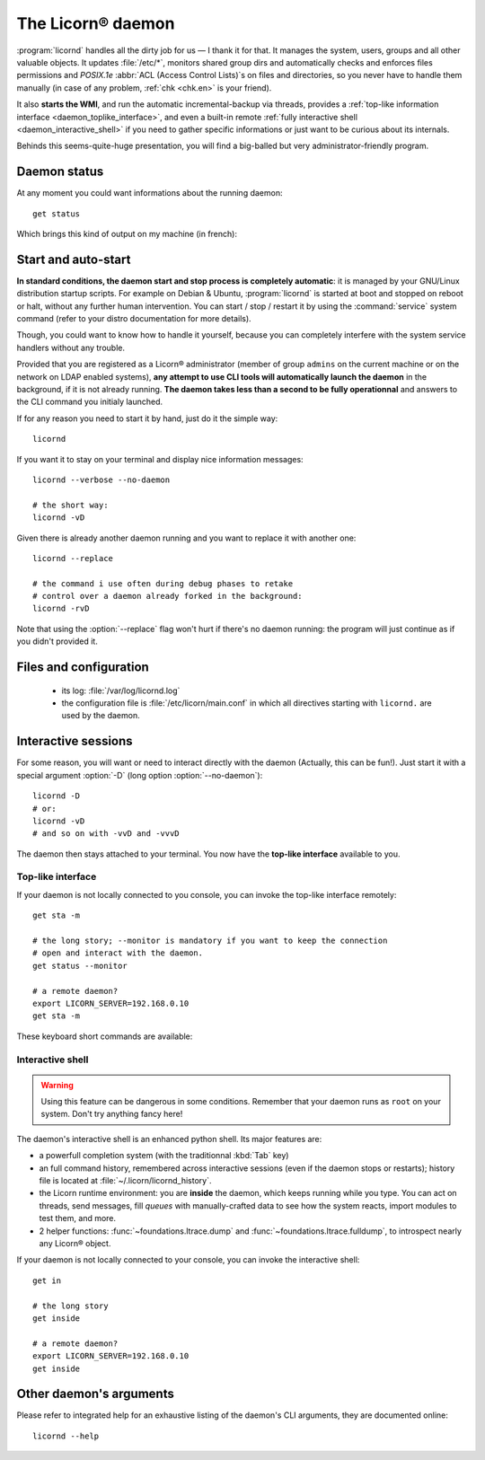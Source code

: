 .. _daemon.en:

.. highlight:: bash

==================
The Licorn® daemon
==================

:program:`licornd` handles all the dirty job for us — I thank it for that. It manages the system, users, groups and all other valuable objects. It updates :file:`/etc/*`, monitors shared group dirs and automatically checks and enforces files permissions and `POSIX.1e` :abbr:`ACL (Access Control Lists)`\s on files and directories, so you never have to handle them manually (in case of any problem, :ref:`chk <chk.en>` is your friend).

It also **starts the WMI**, and run the automatic incremental-backup via threads, provides a :ref:`top-like information interface <daemon_toplike_interface>`, and even a built-in remote :ref:`fully interactive shell <daemon_interactive_shell>` if you need to gather specific informations or just want to be curious about its internals.

Behinds this seems-quite-huge presentation, you will find a big-balled but very administrator-friendly program.

Daemon status
=============

At any moment you could want informations about the running daemon::

	get status

Which brings this kind of output on my machine (in french):


.. image:: ../screenshots/fr/daemon/daemon0001.png
   :alt: ``get status`` output (or top-like interface)


Start and auto-start
====================

**In standard conditions, the daemon start and stop process is completely automatic**: it is managed by your GNU/Linux distribution startup scripts. For example on Debian & Ubuntu, :program:`licornd` is started at boot and stopped on reboot or halt, without any further human intervention. You can start / stop / restart it by using the :command:`service` system command (refer to your distro documentation for more details).


Though, you could want to know how to handle it yourself, because you can completely interfere with the system service handlers without any trouble.

Provided that you are registered as a Licorn® administrator (member of group ``admins`` on the current machine or on the network on LDAP enabled systems), **any attempt to use CLI tools will automatically launch the daemon** in the background, if it is not already running. **The daemon takes less than a second to be fully operationnal** and answers to the CLI command you initialy launched.

If for any reason you need to start it by hand, just do it the simple way::

	licornd

If you want it to stay on your terminal and display nice information messages::

	licornd --verbose --no-daemon

	# the short way:
	licornd -vD

Given there is already another daemon running and you want to replace it with another one::

	licornd --replace

	# the command i use often during debug phases to retake
	# control over a daemon already forked in the background:
	licornd -rvD

Note that using the :option:`--replace` flag won't hurt if there's no daemon running: the program will just continue as if you didn't provided it.


Files and configuration
=======================

    * its log: :file:`/var/log/licornd.log`
    * the configuration file is :file:`/etc/licorn/main.conf` in which all directives starting with ``licornd.`` are used by the daemon.


Interactive sessions
====================

For some reason, you will want or need to interact directly with the daemon (Actually, this can be fun!). Just start it with a special argument :option:`-D` (long option :option:`--no-daemon`)::

	licornd -D
	# or:
	licornd -vD
	# and so on with -vvD and -vvvD

The daemon then stays attached to your terminal. You now have the **top-like interface** available to you.

.. _daemon_toplike_interface:

Top-like interface
------------------

.. image:: ../screenshots/fr/daemon/daemon0001.png
   :alt: top-like Interface (or ``get status`` output)

If your daemon is not locally connected to you console, you can invoke the top-like interface remotely::

	get sta -m

	# the long story; --monitor is mandatory if you want to keep the connection
	# open and interact with the daemon.
	get status --monitor

	# a remote daemon?
	export LICORN_SERVER=192.168.0.10
	get sta -m

These keyboard short commands are available:

.. glossary::

	:kbd:`Space`
		Will display the current status of the daemon, its threads and controller instances. The status can be very verbose or not, depending on the full status flag (see below). Typing repeatedly on kbd:`Space` will emulate a top-like behaviour, allowing to monitor the daemon status in real-time, even if it is very busy.

	:kbd:`Control-t`
		Will do exactly the same as :kbd:`Space`. It's a standard behaviour in shells of BSD systems, and I missed it a lot under `GNU/Linux`.

	:kbd:`Control-y`
		Will do exactly the same as :kbd:`Space`, but will clear the screen first.

	:kbd:`f` or :kbd:`l`
		Will toggle between normal and full status. The status flag is remembered until the daemon terminates or restarts.

	:kbd:`Control-r`
		Will restart the daemon (by sending it an ``USR1`` signal). Very useful when you modified any configuration directive or source code.

	:kbd:`Control-c`
		Will break and terminate, as expected.

	:kbd:`Control-u`
		Will terminate the daemon with a traditionnal ``TERM`` signal (15), simulating a normal :command:`kill` or :command:`killall`.

	:kbd:`Control-k`
		**Extreme caution**: will send a real ``KILL`` signal (9). Use this when you think the daemon is stuck and doesn't respond anymore (this can happen when it blocks on DNS timeout, it seems totally unresponsive, but is not).

	:kbd:`Enter`
		Will just display a newline (usefull for manually marking spaces between different operations).

	:kbd:`Control-L`
		Will clear the screen, like in a normal terminal.

	:kbd:`i`
		Will enter the interactive shell (see below). Press :kbd:`Control-d` or type `exit` to leave the shell.

.. _daemon_interactive_shell:

Interactive shell
-----------------

.. warning:: Using this feature can be dangerous in some conditions. Remember that your daemon runs as ``root`` on your system. Don't try anything fancy here!

The daemon's interactive shell is an enhanced python shell. Its major features are:

* a powerfull completion system (with the traditionnal :kbd:`Tab` key)
* an full command history, remembered across interactive sessions (even if the daemon stops or restarts); history file is located at :file:`~/.licorn/licornd_history`.
* the Licorn runtime environment: you are **inside** the daemon, which keeps running while you type. You can act on threads, send messages, fill `queues` with manually-crafted data to see how the system reacts, import modules to test them, and more.
* 2 helper functions: :func:`~foundations.ltrace.dump` and :func:`~foundations.ltrace.fulldump`, to introspect nearly any Licorn® object.

If your daemon is not locally connected to your console, you can invoke the interactive shell::

	get in

	# the long story
	get inside

	# a remote daemon?
	export LICORN_SERVER=192.168.0.10
	get inside

Other daemon's arguments
========================

Please refer to integrated help for an exhaustive listing of the daemon's CLI arguments, they are documented online::

	licornd --help

.. seealso::
	* :ref:`The daemon developer documentation <daemon.dev.en>`.
	* :ref:`The service facility <daemon.services.en>`.
